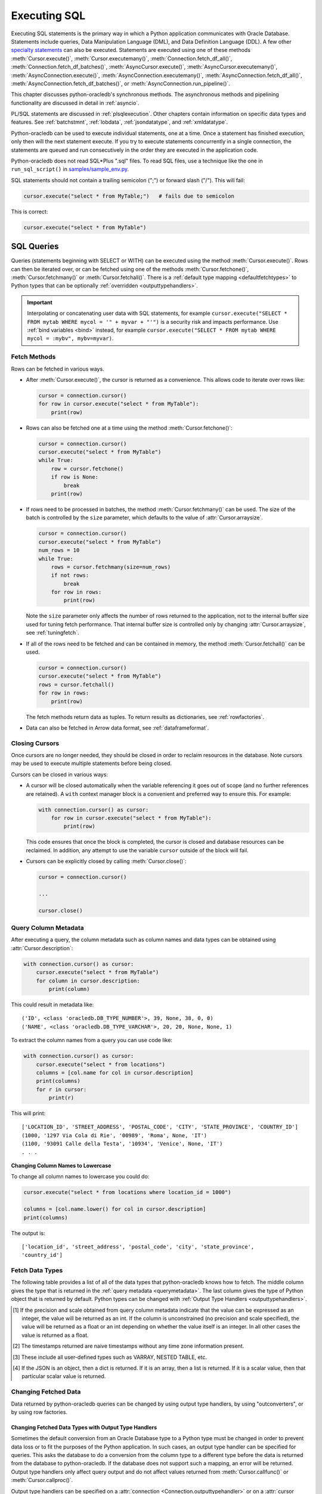 .. _sqlexecution:

*************
Executing SQL
*************

Executing SQL statements is the primary way in which a Python application
communicates with Oracle Database. Statements include queries, Data
Manipulation Language (DML), and Data Definition Language (DDL).  A few other
`specialty statements <https://www.oracle.com/pls/topic/lookup?ctx=dblatest&
id=GUID-E1749EF5-2264-44DF-99EF-AEBEB943BED6>`__ can also be
executed. Statements are executed using one of these methods
:meth:`Cursor.execute()`, :meth:`Cursor.executemany()`,
:meth:`Connection.fetch_df_all()`, :meth:`Connection.fetch_df_batches()`,
:meth:`AsyncCursor.execute()`, :meth:`AsyncCursor.executemany()`,
:meth:`AsyncConnection.execute()`, :meth:`AsyncConnection.executemany()`,
:meth:`AsyncConnection.fetch_df_all()`,
:meth:`AsyncConnection.fetch_df_batches()`, or
:meth:`AsyncConnection.run_pipeline()`.

This chapter discusses python-oracledb's synchronous methods. The asynchronous
methods and pipelining functionality are discussed in detail in :ref:`asyncio`.

PL/SQL statements are discussed in :ref:`plsqlexecution`.  Other chapters
contain information on specific data types and features.  See :ref:`batchstmnt`,
:ref:`lobdata`, :ref:`jsondatatype`, and :ref:`xmldatatype`.

Python-oracledb can be used to execute individual statements, one at a time.
Once a statement has finished execution, only then will the next statement
execute. If you try to execute statements concurrently in a single connection,
the statements are queued and run consecutively in the order they are executed
in the application code.

Python-oracledb does not read SQL*Plus ".sql" files.  To read SQL files, use a
technique like the one in ``run_sql_script()`` in `samples/sample_env.py
<https://github.com/oracle/python-oracledb/blob/main/samples/sample_env.py>`__.

SQL statements should not contain a trailing semicolon (";") or forward slash
("/").  This will fail:

.. code-block:: python

    cursor.execute("select * from MyTable;")   # fails due to semicolon

This is correct:

.. code-block:: python

    cursor.execute("select * from MyTable")


SQL Queries
===========

Queries (statements beginning with SELECT or WITH) can be executed using the
method :meth:`Cursor.execute()`.  Rows can then be iterated over, or can be
fetched using one of the methods :meth:`Cursor.fetchone()`,
:meth:`Cursor.fetchmany()` or :meth:`Cursor.fetchall()`.  There is a
:ref:`default type mapping <defaultfetchtypes>` to Python types that can be
optionally :ref:`overridden <outputtypehandlers>`.

.. IMPORTANT::

    Interpolating or concatenating user data with SQL statements, for example
    ``cursor.execute("SELECT * FROM mytab WHERE mycol = '" + myvar + "'")`` is
    a security risk and impacts performance.  Use :ref:`bind variables <bind>`
    instead, for example ``cursor.execute("SELECT * FROM mytab WHERE mycol =
    :mybv", mybv=myvar)``.

.. _fetching:

Fetch Methods
-------------

Rows can be fetched in various ways.

- After :meth:`Cursor.execute()`, the cursor is returned as a convenience. This
  allows code to iterate over rows like:

  .. code-block:: python

      cursor = connection.cursor()
      for row in cursor.execute("select * from MyTable"):
          print(row)

- Rows can also be fetched one at a time using the method
  :meth:`Cursor.fetchone()`:

  .. code-block:: python

      cursor = connection.cursor()
      cursor.execute("select * from MyTable")
      while True:
          row = cursor.fetchone()
          if row is None:
              break
          print(row)

- If rows need to be processed in batches, the method :meth:`Cursor.fetchmany()`
  can be used. The size of the batch is controlled by the ``size`` parameter,
  which defaults to the value of :attr:`Cursor.arraysize`.

  .. code-block:: python

      cursor = connection.cursor()
      cursor.execute("select * from MyTable")
      num_rows = 10
      while True:
          rows = cursor.fetchmany(size=num_rows)
          if not rows:
              break
          for row in rows:
              print(row)

  Note the ``size`` parameter only affects the number of rows returned to the
  application, not to the internal buffer size used for tuning fetch
  performance.  That internal buffer size is controlled only by changing
  :attr:`Cursor.arraysize`, see :ref:`tuningfetch`.

- If all of the rows need to be fetched and can be contained in memory, the
  method :meth:`Cursor.fetchall()` can be used.

  .. code-block:: python

      cursor = connection.cursor()
      cursor.execute("select * from MyTable")
      rows = cursor.fetchall()
      for row in rows:
          print(row)

  The fetch methods return data as tuples.  To return results as dictionaries, see
  :ref:`rowfactories`.

- Data can also be fetched in Arrow data format, see :ref:`dataframeformat`.

Closing Cursors
---------------

Once cursors are no longer needed, they should be closed in order to reclaim
resources in the database.  Note cursors may be used to execute multiple
statements before being closed.

Cursors can be closed in various ways:

- A cursor will be closed automatically when the variable referencing it goes
  out of scope (and no further references are retained). A ``with`` context
  manager block is a convenient and preferred way to ensure this. For example:

  .. code-block:: python

      with connection.cursor() as cursor:
          for row in cursor.execute("select * from MyTable"):
              print(row)

  This code ensures that once the block is completed, the cursor is closed and
  database resources can be reclaimed. In addition, any attempt to use the
  variable ``cursor`` outside of the block will fail.

- Cursors can be explicitly closed by calling :meth:`Cursor.close()`:

  .. code-block:: python

      cursor = connection.cursor()

      ...

      cursor.close()


.. _querymetadata:

Query Column Metadata
---------------------

After executing a query, the column metadata such as column names and data types
can be obtained using :attr:`Cursor.description`:

.. code-block:: python

    with connection.cursor() as cursor:
        cursor.execute("select * from MyTable")
        for column in cursor.description:
            print(column)

This could result in metadata like::

    ('ID', <class 'oracledb.DB_TYPE_NUMBER'>, 39, None, 38, 0, 0)
    ('NAME', <class 'oracledb.DB_TYPE_VARCHAR'>, 20, 20, None, None, 1)

To extract the column names from a query you can use code like:

.. code-block:: python

    with connection.cursor() as cursor:
        cursor.execute("select * from locations")
        columns = [col.name for col in cursor.description]
        print(columns)
        for r in cursor:
            print(r)

This will print::

    ['LOCATION_ID', 'STREET_ADDRESS', 'POSTAL_CODE', 'CITY', 'STATE_PROVINCE', 'COUNTRY_ID']
    (1000, '1297 Via Cola di Rie', '00989', 'Roma', None, 'IT')
    (1100, '93091 Calle della Testa', '10934', 'Venice', None, 'IT')
    . . .

**Changing Column Names to Lowercase**

To change all column names to lowercase you could do:

.. code-block:: python

    cursor.execute("select * from locations where location_id = 1000")

    columns = [col.name.lower() for col in cursor.description]
    print(columns)

The output is::

    ['location_id', 'street_address', 'postal_code', 'city', 'state_province',
    'country_id']

.. _defaultfetchtypes:

Fetch Data Types
----------------

The following table provides a list of all of the data types that python-oracledb
knows how to fetch. The middle column gives the type that is returned in the
:ref:`query metadata <querymetadata>`.  The last column gives the type of
Python object that is returned by default. Python types can be changed with
:ref:`Output Type Handlers <outputtypehandlers>`.

.. list-table-with-summary::
    :header-rows: 1
    :class: wy-table-responsive
    :widths: 1 1 1
    :align: left
    :summary: The first column is the Oracle Database Type. The second column is the oracledb Database Type that is returned in the query metadata. The third column is the type of Python object that is returned by default.

    * - Oracle Database Type
      - oracledb Database Type
      - Default Python type
    * - BFILE
      - :attr:`oracledb.DB_TYPE_BFILE`
      - :ref:`oracledb.LOB <lobobj>`
    * - BINARY_DOUBLE
      - :attr:`oracledb.DB_TYPE_BINARY_DOUBLE`
      - float
    * - BINARY_FLOAT
      - :attr:`oracledb.DB_TYPE_BINARY_FLOAT`
      - float
    * - BLOB
      - :attr:`oracledb.DB_TYPE_BLOB`
      - :ref:`oracledb.LOB <lobobj>`
    * - CHAR
      - :attr:`oracledb.DB_TYPE_CHAR`
      - str
    * - CLOB
      - :attr:`oracledb.DB_TYPE_CLOB`
      - :ref:`oracledb.LOB <lobobj>`
    * - CURSOR
      - :attr:`oracledb.DB_TYPE_CURSOR`
      - :ref:`oracledb.Cursor <cursorobj>`
    * - DATE
      - :attr:`oracledb.DB_TYPE_DATE`
      - datetime.datetime
    * - INTERVAL DAY TO SECOND
      - :attr:`oracledb.DB_TYPE_INTERVAL_DS`
      - datetime.timedelta
    * - INTERVAL YEAR TO MONTH
      - :data:`oracledb.DB_TYPE_INTERVAL_YM`
      - :ref:`oracledb.IntervalYM <interval_ym>`
    * - JSON
      - :attr:`oracledb.DB_TYPE_JSON`
      - dict, list or a scalar value [4]_
    * - LONG
      - :attr:`oracledb.DB_TYPE_LONG`
      - str
    * - LONG RAW
      - :attr:`oracledb.DB_TYPE_LONG_RAW`
      - bytes
    * - NCHAR
      - :attr:`oracledb.DB_TYPE_NCHAR`
      - str
    * - NCLOB
      - :attr:`oracledb.DB_TYPE_NCLOB`
      - :ref:`oracledb.LOB <lobobj>`
    * - NUMBER
      - :attr:`oracledb.DB_TYPE_NUMBER`
      - float or int [1]_
    * - NVARCHAR2
      - :attr:`oracledb.DB_TYPE_NVARCHAR`
      - str
    * - OBJECT [3]_
      - :attr:`oracledb.DB_TYPE_OBJECT`
      - :ref:`oracledb.Object <dbobjecttype>`
    * - RAW
      - :attr:`oracledb.DB_TYPE_RAW`
      - bytes
    * - ROWID
      - :attr:`oracledb.DB_TYPE_ROWID`
      - str
    * - TIMESTAMP
      - :attr:`oracledb.DB_TYPE_TIMESTAMP`
      - datetime.datetime
    * - TIMESTAMP WITH LOCAL TIME ZONE
      - :attr:`oracledb.DB_TYPE_TIMESTAMP_LTZ`
      - datetime.datetime [2]_
    * - TIMESTAMP WITH TIME ZONE
      - :attr:`oracledb.DB_TYPE_TIMESTAMP_TZ`
      - datetime.datetime [2]_
    * - UROWID
      - :attr:`oracledb.DB_TYPE_ROWID`, :attr:`oracledb.DB_TYPE_UROWID`
      - str
    * - VARCHAR2
      - :attr:`oracledb.DB_TYPE_VARCHAR`
      - str

.. [1] If the precision and scale obtained from query column metadata indicate
       that the value can be expressed as an integer, the value will be
       returned as an int. If the column is unconstrained (no precision and
       scale specified), the value will be returned as a float or an int
       depending on whether the value itself is an integer. In all other cases
       the value is returned as a float.
.. [2] The timestamps returned are naive timestamps without any time zone
       information present.
.. [3] These include all user-defined types such as VARRAY, NESTED TABLE, etc.

.. [4] If the JSON is an object, then a dict is returned. If it is an array,
       then a list is returned. If it is a scalar value, then that particular
       scalar value is returned.


.. _changingdata:

Changing Fetched Data
---------------------

Data returned by python-oracledb queries can be changed by using output type
handlers, by using "outconverters", or by using row factories.

.. _outputtypehandlers:

Changing Fetched Data Types with Output Type Handlers
+++++++++++++++++++++++++++++++++++++++++++++++++++++

Sometimes the default conversion from an Oracle Database type to a Python type
must be changed in order to prevent data loss or to fit the purposes of the
Python application. In such cases, an output type handler can be specified for
queries.  This asks the database to do a conversion from the column type to a
different type before the data is returned from the database to
python-oracledb.  If the database does not support such a mapping, an error
will be returned.  Output type handlers only affect query output and do not
affect values returned from :meth:`Cursor.callfunc()` or
:meth:`Cursor.callproc()`.

Output type handlers can be specified on a :attr:`connection
<Connection.outputtypehandler>` or on a :attr:`cursor
<Cursor.outputtypehandler>`. If specified on a cursor, fetch type handling is
only changed on that particular cursor. If specified on a connection, all
cursors created by that connection will have their fetch type handling changed.

The output type handler is expected to be a function with the following
signature::

    handler(cursor, metadata)

The metadata parameter is a :ref:`FetchInfo object<fetchinfoobj>`, which is the
same value found in :attr:`Cursor.description`.

The function is called once for each column that is going to be
fetched. The function is expected to return a :ref:`variable object <varobj>`
(generally by a call to :func:`Cursor.var()`) or the value ``None``. The value
``None`` indicates that the default type should be used.

For example:

.. code-block:: python

    def output_type_handler(cursor, metadata):
        if metadata.type_code is oracledb.DB_TYPE_NUMBER:
            return cursor.var(oracledb.DB_TYPE_VARCHAR, arraysize=cursor.arraysize)

This output type handler is called once for each column in the SELECT query.
For each numeric column, the database will now return a string representation
of each row's value.  Using it in a query:

.. code-block:: python

    cursor.outputtypehandler = output_type_handler

    cursor.execute("select 123 from dual")
    r = cursor.fetchone()
    print(r)

prints ``('123',)`` showing the number was converted to a string.  Without the
type handler, the output would have been ``(123,)``.

When creating variables using :meth:`Cursor.var()` in a handler, the
``arraysize`` parameter should be the same as the :attr:`Cursor.arraysize` of
the query cursor.  In python-oracledb Thick mode, the query (and ``var()``)
arraysize multiplied by the byte size of the particular column must be less
than INT_MAX.

To unset an output type handler, set it to ``None``.  For example if you had
previously set a type handler on a cursor, you can remove it with:

.. code-block:: python

    cursor.outputtypehandler = None

Other examples of output handlers are shown in :ref:`numberprecision`,
:ref:`directlobs`, and :ref:`fetching-raw-data`.  Also see samples such as
`samples/type_handlers_json_strings.py
<https://github.com/oracle/python-oracledb/blob/main/samples/type_handlers_
json_strings.py>`__.

.. _outconverters:

Changing Query Results with Outconverters
+++++++++++++++++++++++++++++++++++++++++

Python-oracledb "outconverters" can be used with :ref:`output type handlers
<outputtypehandlers>` to change returned data.

For example, to convert numbers to strings:

.. code-block:: python

    def output_type_handler(cursor, metadata):

        def out_converter(d):
            if isinstance(d, str):
                return f"{d} was a string"
            else:
                return f"{d} was not a string"

        if metadata.type_code is oracledb.DB_TYPE_NUMBER:
            return cursor.var(oracledb.DB_TYPE_VARCHAR,
                 arraysize=cursor.arraysize, outconverter=out_converter)

The output type handler is called once for each column in the SELECT query.
For each numeric column, the database will now return a string representation
of each row's value, and the outconverter will be called for each of those
values.

Using it in a query:

.. code-block:: python

    cursor.outputtypehandler = output_type_handler

    cursor.execute("select 123 as col1, 'abc' as col2 from dual")
    for r in cursor.fetchall():
        print(r)

prints::

    ('123 was a string', 'abc')

This shows that the number was first converted to a string by the database, as
requested in the output type handler.  The ``out_converter`` function then
appended "was a string" to the data before the value was returned to the
application.

Note outconverters are not called for NULL data values unless the
:meth:`Cursor.var()` parameter ``convert_nulls`` is *True*.

Another example of an outconverter is shown in :ref:`fetching VECTORs as lists
<vecoutputtypehandlerlist>`.

.. _rowfactories:

Changing Query Results with Rowfactories
++++++++++++++++++++++++++++++++++++++++

Python-oracledb "rowfactories" are methods called for each row retrieved from
the database. The :meth:`Cursor.rowfactory` method is called with the tuple
fetched from the database before it is returned to the application.  The method
can convert the tuple to a different value.

**Fetching Rows as Dictionaries**

For example, to fetch each row of a query as a dictionary:

.. code-block:: python

    cursor.execute("select * from locations where location_id = 1000")

    columns = [col.name for col in cursor.description]
    cursor.rowfactory = lambda *args: dict(zip(columns, args))
    data = cursor.fetchone()
    print(data)

The output is::

    {'LOCATION_ID': 1000, 'STREET_ADDRESS': '1297 Via Cola di Rie',
    'POSTAL_CODE': '00989', 'CITY': 'Roma', 'STATE_PROVINCE': None,
    'COUNTRY_ID': 'IT'}

Also see how ``JSON_OBJECT`` is used in :ref:`jsondatatype`.

If you join tables where the same column name occurs in both tables with
different meanings or values, then use a column alias in the query.  Otherwise,
only one of the similarly named columns will be included in the dictionary:

.. code-block:: sql

    select
        cat_name,
        cats.color as cat_color,
        dog_name,
        dogs.color
    from cats, dogs

**Example with an Output Type Handler, Outconverter, and Row Factory**

An example showing an :ref:`output type handler <outputtypehandlers>`, an
:ref:`outconverter <outconverters>`, and a :ref:`row factory <rowfactories>`
is:

.. code-block:: python

    def output_type_handler(cursor, metadata):

        def out_converter(d):
            if type(d) is str:
                return f"{d} was a string"
            else:
                return f"{d} was not a string"

        if metadata.type_code is oracledb.DB_TYPE_NUMBER:
            return cursor.var(oracledb.DB_TYPE_VARCHAR,
                arraysize=cursor.arraysize, outconverter=out_converter)

    cursor.outputtypehandler = output_type_handler

    cursor.execute("select 123 as col1, 'abc' as col2 from dual")

    columns = [col.name.lower() for col in cursor.description]
    cursor.rowfactory = lambda *args: dict(zip(columns, args))
    for r in cursor.fetchall():
        print(r)

The database converts the number to a string before it is returned to
python-oracledb. The outconverter appends "was a string" to this value. The
column names are converted to lowercase. Finally, the row factory changes the
complete row to a dictionary. The output is::

    {'col1': '123 was a string', 'col2': 'abc'}

.. _numberprecision:

Fetched Number Precision
------------------------

Oracle Database uses decimal numbers and these cannot be converted seamlessly
to binary number representations like Python floats. In addition, the range of
Oracle numbers exceeds that of floating point numbers. Python has decimal
objects which do not have these limitations. In python-oracledb you can set
:attr:`defaults.fetch_decimals` so that Decimals are returned to the
application, ensuring that numeric precision is not lost when fetching certain
numbers.

The following code sample demonstrates the issue:

.. code-block:: python

    cursor.execute("create table test_float (X number(5, 3))")
    cursor.execute("insert into test_float values (7.1)")

    cursor.execute("select * from test_float")
    val, = cursor.fetchone()
    print(val, "* 3 =", val * 3)

This displays ``7.1 * 3 = 21.299999999999997``

Using Python decimal objects, however, there is no loss of precision:

.. code-block:: python

    oracledb.defaults.fetch_decimals = True

    cursor.execute("select * from test_float")
    val, = cursor.fetchone()
    print(val, "* 3 =", val * 3)

This displays ``7.1 * 3 = 21.3``

See `samples/return_numbers_as_decimals.py
<https://github.com/oracle/python-oracledb/blob/main/samples/return_numbers_as_decimals.py>`__

An equivalent, longer, older coding idiom to :attr:`defaults.fetch_decimals` is
to use an :ref:`output type handler <outputtypehandlers>` do the conversion.

.. code-block:: python

    import decimal

    def number_to_decimal(cursor, metadata):
        if metadata.type_code is oracledb.DB_TYPE_NUMBER:
            return cursor.var(decimal.Decimal, arraysize=cursor.arraysize)

    cursor.outputtypehandler = number_to_decimal

    cursor.execute("select * from test_float")
    val, = cursor.fetchone()
    print(val, "* 3 =", val * 3)

This displays ``7.1 * 3 = 21.3``

The Python ``decimal.Decimal`` converter gets called with the string
representation of the Oracle number.  The output from ``decimal.Decimal`` is
returned in the output tuple.

.. _scrollablecursors:

Scrollable Cursors
------------------

Scrollable cursors enable applications to move backwards, forwards, to skip
rows, and to move to a particular row in a query result set. The result set is
cached on the database server until the cursor is closed. In contrast, regular
cursors are restricted to moving forward.

.. note::

  Scrollable cursors are only supported in the python-oracledb Thick mode. See
  :ref:`enablingthick`.

A scrollable cursor is created by setting the parameter ``scrollable=True``
when creating the cursor. The method :meth:`Cursor.scroll()` is used to move to
different locations in the result set.

Examples are:

.. code-block:: python

    cursor = connection.cursor(scrollable=True)
    cursor.execute("select * from ChildTable order by ChildId")

    cursor.scroll(mode="last")
    print("LAST ROW:", cursor.fetchone())

    cursor.scroll(mode="first")
    print("FIRST ROW:", cursor.fetchone())

    cursor.scroll(8, mode="absolute")
    print("ROW 8:", cursor.fetchone())

    cursor.scroll(6)
    print("SKIP 6 ROWS:", cursor.fetchone())

    cursor.scroll(-4)
    print("SKIP BACK 4 ROWS:", cursor.fetchone())

.. _fetchobjects:

Fetching Oracle Database Objects and Collections
------------------------------------------------

Oracle Database named object types and user-defined types can be fetched
directly in queries.  Each item is represented as a :ref:`Python object
<dbobjecttype>` corresponding to the Oracle Database object.  This Python object
can be traversed to access its elements.  Attributes including
:attr:`DbObjectType.name` and :attr:`DbObjectType.iscollection`, and methods
including :meth:`DbObject.aslist` and :meth:`DbObject.asdict` are available.

For example, if a table MYGEOMETRYTAB contains a column GEOMETRY of
Oracle's predefined Spatial object type `SDO_GEOMETRY
<https://www.oracle.com/pls/topic/lookup?ctx=dblatest&id=GUID-683FF8C5-A773-4018-932D-2AF6EC8BC119>`__,
then it can be queried and printed:

.. code-block:: python

    cursor.execute("select geometry from mygeometrytab")
    for obj, in cursor:
        dumpobject(obj)

Where ``dumpobject()`` is defined as:

.. code-block:: python

    def dumpobject(obj, prefix = ""):
        if obj.type.iscollection:
            print(prefix, "[")
            for value in obj.aslist():
                if isinstance(value, oracledb.Object):
                    dumpobject(value, prefix + "  ")
                else:
                    print(prefix + "  ", repr(value))
            print(prefix, "]")
        else:
            print(prefix, "{")
            for attr in obj.type.attributes:
                value = getattr(obj, attr.name)
                if isinstance(value, oracledb.Object):
                    print(prefix + "   " + attr.name + ":")
                    dumpobject(value, prefix + "  ")
                else:
                    print(prefix + "   " + attr.name + ":", repr(value))
            print(prefix, "}")

This might produce output like::

    {
      SDO_GTYPE: 2003
      SDO_SRID: None
      SDO_POINT:
      {
        X: 1
        Y: 2
        Z: 3
      }
      SDO_ELEM_INFO:
      [
        1
        1003
        3
      ]
      SDO_ORDINATES:
      [
        1
        1
        5
        7
      ]
    }

Other information on using Oracle objects is in :ref:`Using Bind Variables
<bind>`.

Performance-sensitive applications should consider using scalar types instead of
objects. If you do use objects, avoid calling :meth:`Connection.gettype()`
unnecessarily, and avoid objects with large numbers of attributes.

.. _dataframeformat:

Fetching using the DataFrame Interchange Protocol
-------------------------------------------------

Python-oracledb can fetch directly to the `Python DataFrame Interchange
Protocol <https://data-apis.org/dataframe-protocol/latest/index.html>`__
format. This can reduce application memory requirements and allow zero-copy
data interchanges between Python data frame libraries. It is an efficient way
to work with data using Python libraries such as `Apache Arrow
<https://arrow.apache.org/>`__, `Pandas <https://pandas.pydata.org>`__, `Polars
<https://pola.rs/>`__, `NumPy <https://numpy.org/>`__, `PyTorch
<https://pytorch.org/>`__, or to write files in `Apache Parquet
<https://parquet.apache.org/>`__ format.

.. note::

    The data frame support in python-oracledb 3.0.0 is a pre-release and may
    change in the next version.

The method :meth:`Connection.fetch_df_all()` fetches all rows from a query.
The method :meth:`Connection.fetch_df_batches()` implements an iterator for
fetching batches of rows. The methods return :ref:`OracleDataFrame
<oracledataframeobj>` objects, whose :ref:`methods <oracledataframemeth>`
implement the Python DataFrame Interchange Protocol `DataFrame API Interface
<https://data-apis.org/dataframe-protocol/latest/API.html>`__.

For example, to fetch all rows from a query and print some information about
the results:

.. code-block:: python

    sql = "select * from departments"
    # Adjust arraysize to tune the query fetch performance
    odf = connection.fetch_df_all(statement=sql, arraysize=100)

    print(odf.column_names())
    print(f"{odf.num_columns()} columns")
    print(f"{odf.num_rows()} rows")

With Oracle Database's standard DEPARTMENTS table, this would display::

    ['DEPARTMENT_ID', 'DEPARTMENT_NAME', 'MANAGER_ID', 'LOCATION_ID']
    4 columns
    27 rows

To do more extensive operations on an :ref:`OracleDataFrame
<oracledataframeobj>`, it can be converted to an appropriate library class, and
then methods of that library can be used.  For example it could be converted to
a `Pandas DataFrame <https://pandas.pydata.org/docs/reference/api/pandas.
DataFrame.html#pandas.DataFrame>`__, or to a `PyArrow table
<https://arrow.apache.org/docs/python/generated/pyarrow.Table.html>`__ as shown
later.

**Data Frame Type Mapping**

Internally, python-oracledb's :ref:`OracleDataFrame <oracledataframeobj>`
support makes use of `Apache nanoarrow <https://arrow.apache.org/nanoarrow/>`__
libraries to build data frames.

The following data type mapping occurs from Oracle Database types to the Arrow
types used in OracleDataFrame objects.  Querying any other types from Oracle
Database will result in an exception.

.. list-table-with-summary::
    :header-rows: 1
    :class: wy-table-responsive
    :widths: 1 1
    :align: left
    :summary: The first column is the Oracle Database type. The second column is the Arrow data type used in the OracleDataFrame object.

    * - Oracle Database Type
      - Arrow Data Type
    * - DB_TYPE_NUMBER
      - DECIMAL128, INT64, or DOUBLE. See notes below
    * - DB_TYPE_CHAR
      - STRING
    * - DB_TYPE_VARCHAR
      - STRING
    * - DB_TYPE_BINARY_FLOAT
      - FLOAT
    * - DB_TYPE_BINARY_DOUBLE
      - DOUBLE
    * - DB_TYPE_BOOLEAN
      - BOOLEAN
    * - DB_TYPE_DATE
      - TIMESTAMP
    * - DB_TYPE_TIMESTAMP
      - TIMESTAMP
    * - DB_TYPE_TIMESTAMP_LTZ
      - TIMESTAMP
    * - DB_TYPE_TIMESTAMP_TZ
      - TIMESTAMP


When converting Oracle Database NUMBERs, if :attr:`defaults.fetch_decimals` is
*True*, the Arrow data type is DECIMAL128. Note Arrow's DECIMAL128 format only
supports precision of up to 38 decimal digits. Else, if the Oracle number data
type has scale of 0, and precision less than or equal to 18, then the Arrow
data type is INT64. In all other cases, the Arrow data type is DOUBLE.

The Arrow TIMESTAMP for Oracle Database DATEs will have a time unit of
"seconds". For Oracle Database TIMESTAMP types, the time unit depends on the
Oracle type's fractional precision:

.. list-table-with-summary::
    :header-rows: 1
    :class: wy-table-responsive
    :widths: 1 1
    :align: left
    :summary: The first column is the Oracle Database TIMESTAMP-type fractional second precision. The second column is the resulting Arrow TIMESTAMP time unit.

    * - Oracle Database TIMESTAMP fractional second precision range
      - Arrow TIMESTAMP time unit
    * - 0
      - seconds
    * - 1 - 3
      - milliseconds
    * - 4 - 6
      - microconds
    * - 7 - 9
      - nanoseconds

Arrow TIMESTAMPs will not have timezone data.

**Inserting OracleDataFrames into Oracle Database**

To insert data currently in :ref:`OracleDataFrame <oracledataframeobj>` format
into Oracle Database requires it to be converted.  For example, you could
convert it into a Pandas DataFrame for insert with the Pandas method
``to_sql()``. Or convert into a Python list via the PyArrow
``Table.to_pylist()`` method and then use standard python-oracledb
functionality to execute a SQL INSERT statement.

Creating PyArrow Tables
+++++++++++++++++++++++

An example that creates and uses a `PyArrow Table
<https://arrow.apache.org/docs/python/generated/pyarrow.Table.html>`__ is:

.. code-block:: python

    # Get an OracleDataFrame
    # Adjust arraysize to tune the query fetch performance
    sql = "select id, name from SampleQueryTab order by id"
    odf = connection.fetch_df_all(statement=sql, arraysize=100)

    # Create a PyArrow table
    pyarrow_table = pyarrow.Table.from_arrays(
        arrays=odf.column_arrays(), names=odf.column_names()
    )

    print("\nNumber of rows and columns:")
    (r, c) = pyarrow_table.shape
    print(f"{r} rows, {c} columns")

This makes use of :meth:`OracleDataFrame.column_arrays()` which returns a list
of :ref:`OracleArrowArray Objects <oraclearrowarrayobj>`.

See `samples/dataframe_pyarrow.py <https://github.com/oracle/python-oracledb/
blob/main/samples/dataframe_pyarrow.py>`__ for a runnable example.

Creating Pandas DataFrames
++++++++++++++++++++++++++

An example that creates and uses a `Pandas DataFrame <https://pandas.pydata.
org/docs/reference/api/pandas.DataFrame.html#pandas.DataFrame>`__ is:

.. code-block:: python

    import pandas
    import pyarrow

    # Get an OracleDataFrame
    # Adjust arraysize to tune the query fetch performance
    sql = "select * from mytable where id = :1"
    myid = 12345  # the bind variable value
    odf = connection.fetch_df_all(statement=sql, parameters=[myid], arraysize=1000)

    # Get a Pandas DataFrame from the data.
    df = pyarrow.Table.from_arrays(
        odf.column_arrays(), names=odf.column_names()
    ).to_pandas()

    # Perform various Pandas operations on the DataFrame
    print(df.T)        # transform
    print(df.tail(3))  # last three rows

Using python-oracledb to fetch the interchange format will be more efficient
than using the Pandas ``read_sql()`` method.

See `samples/dataframe_pandas.py <https://github.com/oracle/python-oracledb/
blob/main/samples/dataframe_pandas.py>`__ for a runnable example.

Creating Polars Series
++++++++++++++++++++++

An example that creates and uses a `Polars Series
<https://docs.pola.rs/api/python/stable/reference/series/index.html>`__ is:

.. code-block:: python

    import pyarrow
    import polars

    # Get an OracleDataFrame
    # Adjust arraysize to tune the query fetch performance
    sql = "select id from SampleQueryTab order by id"
    odf = connection.fetch_df_all(statement=sql, arraysize=100)

    # Convert to a Polars Series
    pyarrow_array = pyarrow.array(odf.get_column_by_name("ID"))
    p = polars.from_arrow(pyarrow_array)

    # Perform various Polars operations on the Series
    print(p.sum())
    print(p.log10())

See `samples/dataframe_polars.py <https://github.com/oracle/python-oracledb/
blob/main/samples/dataframe_polars.py>`__ for a runnable example.

Writing Apache Parquet Files
++++++++++++++++++++++++++++

To write output in `Apache Parquet <https://parquet.apache.org/>`__ file
format, you can use data frames as an efficient intermediary. Use the
:meth:`Connection.fetch_df_batches()` iterator and convert to a `PyArrow Table
<https://arrow.apache.org/docs/python/generated/pyarrow.Table.html>`__ that can
be written by the PyArrow library.

.. code-block:: python

    import pyarrow
    import pyarrow.parquet as pq

    FILE_NAME = "sample.parquet"

    # Tune the fetch batch size for your query
    BATCH_SIZE = 10000

    sql = "select * from mytable"
    pqwriter = None
    for odf in connection.fetch_df_batches(statement=sql, size=BATCH_SIZE):

        # Get a PyArrow table from the query results
        pyarrow_table = pyarrow.Table.from_arrays(
            arrays=odf.column_arrays(), names=odf.column_names()
        )

        if not pqwriter:
            pqwriter = pq.ParquetWriter(FILE_NAME, pyarrow_table.schema)

        pqwriter.write_table(pyarrow_table)

    pqwriter.close()

See `samples/dataframe_parquet_write.py <https://github.com/oracle/
python-oracledb/blob/main/samples/dataframe_parquet_write.py>`__
for a runnable example.

The DLPack Protocol
+++++++++++++++++++

The DataFrame format facilitates working with query results as
tensors. Conversion can be done using the standard `DLPack Protocol
<https://arrow.apache.org/docs/python/dlpack.html>`__ implemented by PyArrow.

**Using NumPy Arrays**

For example, to convert to `NumPy <https://numpy.org/>`__ ``ndarray`` format:

.. code-block:: python

    import pyarrow
    import numpy

    SQL = "select id from SampleQueryTab order by id"

    # Get an OracleDataFrame
    # Adjust arraysize to tune the query fetch performance
    odf = connection.fetch_df_all(statement=SQL, arraysize=100)

    # Convert to an ndarray via the Python DLPack specification
    pyarrow_array = pyarrow.array(odf.get_column_by_name("ID"))
    np = numpy.from_dlpack(pyarrow_array)

    # Perform various numpy operations on the ndarray

    print(numpy.sum(np))
    print(numpy.log10(np))


See `samples/dataframe_numpy.py <https://github.com/oracle/python-oracledb/
blob/main/samples/dataframe_numpy.py>`__ for a runnable example.

**Using Torch**

An example of working with data as a `Torch tensor
<https://pytorch.org/docs/stable/tensors.html>`__ is:

.. code-block:: python

    import pyarrow
    import torch

    SQL = "select id from SampleQueryTab order by id"

    # Get an OracleDataFrame
    # Adjust arraysize to tune the query fetch performance
    odf = connection.fetch_df_all(statement=SQL, arraysize=100)

    # Convert to a Torch tensor via the Python DLPack specification
    pyarrow_array = pyarrow.array(odf.get_column_by_name("ID"))
    tt = torch.from_dlpack(pyarrow_array)

    # Perform various Torch operations on the tensor

    print(torch.sum(tt))
    print(torch.log10(tt))

See `samples/dataframe_torch.py <https://github.com/oracle/python-oracledb/
blob/main/samples/dataframe_torch.py>`__ for a runnable example.

.. _rowlimit:

Limiting Rows
-------------

Query data is commonly broken into one or more sets:

- To give an upper bound on the number of rows that a query has to process,
  which can help improve database scalability.

- To perform 'Web pagination' that allows moving from one set of rows to a
  next, or previous, set on demand.

- For fetching of all data in consecutive small sets for batch processing.
  This happens because the number of records is too large for Python to handle
  at one time.

The latter can be handled by calling :meth:`Cursor.fetchmany()` with one
execution of the SQL query.

'Web pagination' and limiting the maximum number of rows are detailed in this
section.  For each 'page' of results, a SQL query is executed to get the
appropriate set of rows from a table.  Since the query may be executed more
than once, ensure to use :ref:`bind variables <bind>` for row numbers and
row limits.

Oracle Database 12c SQL introduced an ``OFFSET`` / ``FETCH`` clause which is
similar to the ``LIMIT`` keyword of MySQL.  In Python, you can fetch a set of
rows using:

.. code-block:: python

    myoffset = 0       # do not skip any rows (start at row 1)
    mymaxnumrows = 20  # get 20 rows

    sql =
      """SELECT last_name
         FROM employees
         ORDER BY last_name
         OFFSET :offset ROWS FETCH NEXT :maxnumrows ROWS ONLY"""

    with connection.cursor() as cursor:

        cursor.prefetchrows = mymaxnumrows + 1
        cursor.arraysize = mymaxnumrows

        for row in cursor.execute(sql, offset=myoffset, maxnumrows=mymaxnumrows):
            print(row)

In applications where the SQL query is not known in advance, this method
sometimes involves appending the ``OFFSET`` clause to the 'real' user query. Be
very careful to avoid SQL injection security issues.

For Oracle Database 11g and earlier there are several alternative ways
to limit the number of rows returned.  The old, canonical paging query
is::

    SELECT *
    FROM (SELECT a.*, ROWNUM AS rnum
          FROM (YOUR_QUERY_GOES_HERE -- including the order by) a
          WHERE ROWNUM <= MAX_ROW)
    WHERE rnum >= MIN_ROW

Here, ``MIN_ROW`` is the row number of first row and ``MAX_ROW`` is the row
number of the last row to return.  For example::

   SELECT *
   FROM (SELECT a.*, ROWNUM AS rnum
         FROM (SELECT last_name FROM employees ORDER BY last_name) a
         WHERE ROWNUM <= 20)
   WHERE rnum >= 1

This always has an 'extra' column, here called RNUM.

An alternative and preferred query syntax for Oracle Database 11g uses the
analytic ``ROW_NUMBER()`` function. For example, to get the 1st to 20th names the
query is::

    SELECT last_name FROM
    (SELECT last_name,
            ROW_NUMBER() OVER (ORDER BY last_name) AS myr
            FROM employees)
    WHERE myr BETWEEN 1 and 20

Ensure to use :ref:`bind variables <bind>` for the upper and lower limit
values.

.. _parallelqueries:

Fetching Data in Parallel
-------------------------

The performance benefit of selecting table data in parallel from Oracle
Database compared with a executing a single query depends on many
factors. Partitioning the table and reading one partition per connection is
usually the most efficient database-side solution. However, even if a parallel
solution appears to be faster, it could be inefficient, thereby impacting, or
eventually being limited by, everyone else. Only benchmarking in your
environment will determine whether to use this technique.

A naive example using multiple threads is:

.. code-block:: python

    # A naive example for fetching data in parallel.
    # Many factors affect whether this is beneficial

    # The degree of parallelism / number of connections to open
    NUM_THREADS = 10

    # How many rows to fetch in each thread
    BATCH_SIZE = 1000

    # Internal buffer size: Tune for performance
    oracledb.defaults.arraysize = 1000

    # Note OFFSET/FETCH is not particularly efficient.
    # It would be better to use a partitioned table
    SQL = """
        select data
        from demo
        order by id
        offset :rowoffset rows fetch next :maxrows rows only
        """

    def do_query(tn):
        with pool.acquire() as connection:
            with connection.cursor() as cursor:
                cursor.execute(SQL, rowoffset=(tn*BATCH_SIZE), maxrows=BATCH_SIZE)
                while True:
                    rows = cursor.fetchmany()
                    if not rows:
                        break
                    print(f'Thread {tn}', rows)


    pool = oracledb.create_pool(user="hr", password=userpwd, dsn="dbhost.example.com/orclpdb",
                                min=NUM_THREADS, max=NUM_THREADS)

    thread = []
    for i in range(NUM_THREADS):
        t = threading.Thread(target=do_query, args=(i,))
        t.start()
        thread.append(t)

    for i in range(NUM_THREADS):
        thread[i].join()

When considering to parallelize queries from a table, some of the many factors
include:

- Each connection to Oracle Database can only execute one statement at a time,
  so to parallelize queries requires using multiple connections.

- Python's threading behavior and impact of the Python's Global Interpreter
  Lock (GIL) may have an impact. You may need to spread work over multiple
  processes.

- What level of parallelism is most efficient?

- How many rows to fetch in each batch?

- What is your application doing with the data - can the receiving end
  efficiently process it, or write it to a disk?

- The OFFSET FETCH syntax will still cause database table blocks to be scanned
  even though not all data is returned to the application.  Can the table be
  partitioned instead?

- There will be extra load on the database, both from the additional
  connections, and the work they are performing.

- Do your queries use up all of the database's parallel servers?

- Is the data in the database spread across multiple disk spindles or is it the
  one disk which continually has to seek?

- Are Oracle Database zone maps being used?

- Is Oracle Exadata with storage indexes being used?

- Do you have function based indexes that are being invoked for every row?

.. _fetching-raw-data:

Fetching Raw Data
-----------------

Sometimes python-oracledb may have problems converting data stored in the database to
Python strings. This can occur if the data stored in the database does not match
the character set defined by the database. The ``encoding_errors`` parameter to
:meth:`Cursor.var()` permits the data to be returned with some invalid data
replaced, but for additional control the parameter ``bypass_decode`` can be set
to True and python-oracledb will bypass the decode step and return `bytes` instead
of `str` for data stored in the database as strings. The data can then be
examined and corrected as required. This approach should only be used for
troubleshooting and correcting invalid data, not for general use!

The following sample demonstrates how to use this feature:

    .. code-block:: python

        # define output type handler
        def return_strings_as_bytes(cursor, metadata):
            if metadata.type_code is oracledb.DB_TYPE_VARCHAR:
                return cursor.var(str, arraysize=cursor.arraysize,
                                  bypass_decode=True)

        # set output type handler on cursor before fetching data
        with connection.cursor() as cursor:
            cursor.outputtypehandler = return_strings_as_bytes
            cursor.execute("select content, charset from SomeTable")
            data = cursor.fetchall()

This will produce output as::

    [(b'Fianc\xc3\xa9', b'UTF-8')]


Note that last ``\xc3\xa9`` is é in UTF-8. Since this is valid UTF-8 you can then
perform a decode on the data (the part that was bypassed):

    .. code-block:: python

        value = data[0][0].decode("UTF-8")

This will return the value "Fiancé".

If you want to save ``b'Fianc\xc3\xa9'`` into the database directly without
using a Python string, you will need to create a variable using
:meth:`Cursor.var()` that specifies the type as
:data:`oracledb.DB_TYPE_VARCHAR` (otherwise the value will be treated as
:data:`oracledb.DB_TYPE_RAW`). The following sample demonstrates this:

    .. code-block:: python

        with oracledb.connect(user="hr", password=userpwd,
                               dsn="dbhost.example.com/orclpdb") as conn:
            with conn.cursor() cursor:
                var = cursor.var(oracledb.DB_TYPE_VARCHAR)
                var.setvalue(0, b"Fianc\xc4\x9b")
                cursor.execute("""
                    update SomeTable set
                        SomeColumn = :param
                    where id = 1""",
                    param=var)

.. warning::

    The database will assume that the bytes provided are in the character set
    expected by the database so only use this for troubleshooting or as
    directed.


.. _codecerror:

Querying Corrupt Data
---------------------

If queries fail with the error "codec can't decode byte" when you select data,
then:

* Check if your :ref:`character set <globalization>` is correct.  Review the
  :ref:`database character sets <findingcharset>`.  Check
  :ref:`fetching-raw-data`. Note that the encoding used for all character
  data in python-oracledb is "UTF-8".

* Check for corrupt data in the database.

If data really is corrupt, you can pass options to the internal `decode()
<https://docs.python.org/3/library/stdtypes.html#bytes.decode>`__ used by
python-oracledb to allow it to be selected and prevent the whole query failing.
Do this by creating an :ref:`outputtypehandler <outputtypehandlers>` and
setting ``encoding_errors``.  For example, to replace corrupt characters in
character columns:

.. code-block:: python

    def output_type_handler(cursor, metadata):
        if metadata.type_code is oracledb.DB_TYPE_VARCHAR:
            return cursor.var(metadata.type_code, size,
                              arraysize=cursor.arraysize,
                              encoding_errors="replace")

    cursor.outputtypehandler = output_type_handler

    cursor.execute("select column1, column2 from SomeTableWithBadData")

Other codec behaviors can be chosen for ``encoding_errors``, see `Error Handlers
<https://docs.python.org/3/library/codecs.html#error-handlers>`__.

.. _dml:


INSERT and UPDATE Statements
============================

SQL Data Manipulation Language statements (DML) such as INSERT and UPDATE can
easily be executed with python-oracledb.  For example:

.. code-block:: python

    with connection.cursor() as cursor:
      cursor.execute("insert into MyTable values (:idbv, :nmbv)", [1, "Fredico"])

Do not concatenate or interpolate user data into SQL statements.  See
:ref:`bind` instead.

When handling multiple data values, use :meth:`Cursor.executemany()` for
performance.  See :ref:`batchstmnt`

By default data is not committed to the database and other users will not be
able to see your changes until your connection commits them by calling
:meth:`Connection.commit()`. You can optionally rollback changes by calling
:meth:`Connection.rollback()`. An implicit rollback will occur if your
application finishes and does not explicitly commit any work.

To commit your changes, call:

.. code-block:: python

    connection.commit()

Note that the commit occurs on the connection, not the cursor.

If the attribute :attr:`Connection.autocommit` is ``True``, then each statement
executed is automatically committed without the need to call
:meth:`Connection.commit()`. However overuse of the attribute causes extra
database load, and can destroy transactional consistency.

See :ref:`txnmgmnt` for best practices on committing and rolling back data
changes.

Inserting NULLs
---------------

Oracle Database requires a type, even for null values. When you pass the value
None, then python-oracledb assumes its type is a string.  If this is not the
desired type, you can explicitly set it.  For example, to insert a null
:ref:`Oracle Spatial SDO_GEOMETRY <spatial>` object:

.. code-block:: python

    type_obj = connection.gettype("SDO_GEOMETRY")
    cursor = connection.cursor()
    cursor.setinputsizes(type_obj)
    cursor.execute("insert into sometable values (:1)", [None])
